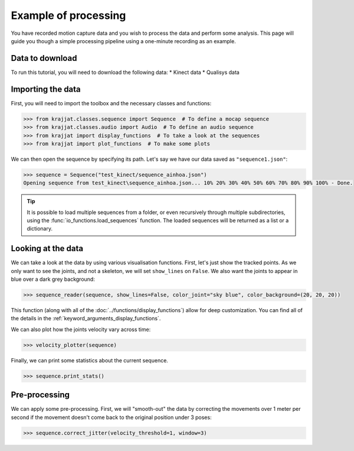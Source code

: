 Example of processing
=====================

You have recorded motion capture data and you wish to process the data and perform some analysis. This page will
guide you though a simple processing pipeline using a one-minute recording as an example.

Data to download
----------------
To run this tutorial, you will need to download the following data:
* Kinect data
* Qualisys data

Importing the data
------------------

First, you will need to import the toolbox and the necessary classes and functions:

.. code-block:: python

    >>> from krajjat.classes.sequence import Sequence  # To define a mocap sequence
    >>> from krajjat.classes.audio import Audio  # To define an audio sequence
    >>> from krajjat import display_functions  # To take a look at the sequences
    >>> from krajjat import plot_functions  # To make some plots

We can then open the sequence by specifying its path. Let's say we have our data saved as ``"sequence1.json"``:

.. code-block:: python

    >>> sequence = Sequence("test_kinect/sequence_ainhoa.json")
    Opening sequence from test_kinect\sequence_ainhoa.json... 10% 20% 30% 40% 50% 60% 70% 80% 90% 100% - Done.

.. tip::
    It is possible to load multiple sequences from a folder, or even recursively through multiple subdirectories,
    using the :func:`io_functions.load_sequences` function. The loaded sequences will be returned as a list or a
    dictionary.

Looking at the data
-------------------

We can take a look at the data by using various visualisation functions. First, let's just show the tracked points.
As we only want to see the joints, and not a skeleton, we will set ``show_lines`` on ``False``. We also want the joints
to appear in blue over a dark grey background:

.. code-block:: python

    >>> sequence_reader(sequence, show_lines=False, color_joint="sky blue", color_background=(20, 20, 20))

This function (along with all of the :doc:`../functions/display_functions`) allow for deep customization. You can find
all of the details in the :ref:`keyword_arguments_display_functions`.

We can also plot how the joints velocity vary across time:

.. code-block:: python

    >>> velocity_plotter(sequence)

Finally, we can print some statistics about the current sequence.

.. code-block:: python

    >>> sequence.print_stats()

Pre-processing
--------------

We can apply some pre-processing. First, we will "smooth-out" the data by correcting the movements over 1 meter per
second if the movement doesn't come back to the original position under 3 poses:

.. code-block:: python

    >>> sequence.correct_jitter(velocity_threshold=1, window=3)

